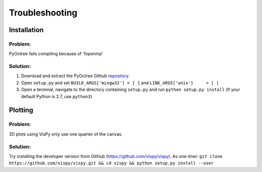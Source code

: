 Troubleshooting
===============

Installation
------------

Problem:
++++++++
PyOctree fails compiling because of 'fopenmp' 

Solution: 
+++++++++
1. Download and extract the PyOctree Github `repository <https://github.com/mhogg/pyoctree>`_. 
2. Open ``setup.py`` and set ``BUILD_ARGS['mingw32'] = [ ]`` and ``LINK_ARGS['unix']     = [ ]``
3. Open a terminal, navigate to the directory containing ``setup.py`` and run ``python setup.py install`` (if your default Python is 2.7, use ``python3``)


Plotting
--------

Problem:
++++++++
3D plots using VisPy only use one quarter of the canvas.

Solution:
++++++++++
Try installing the developer version from GitHub (https://github.com/vispy/vispy). As one-liner: ``git clone https://github.com/vispy/vispy.git && cd vispy && python setup.py install --user``

